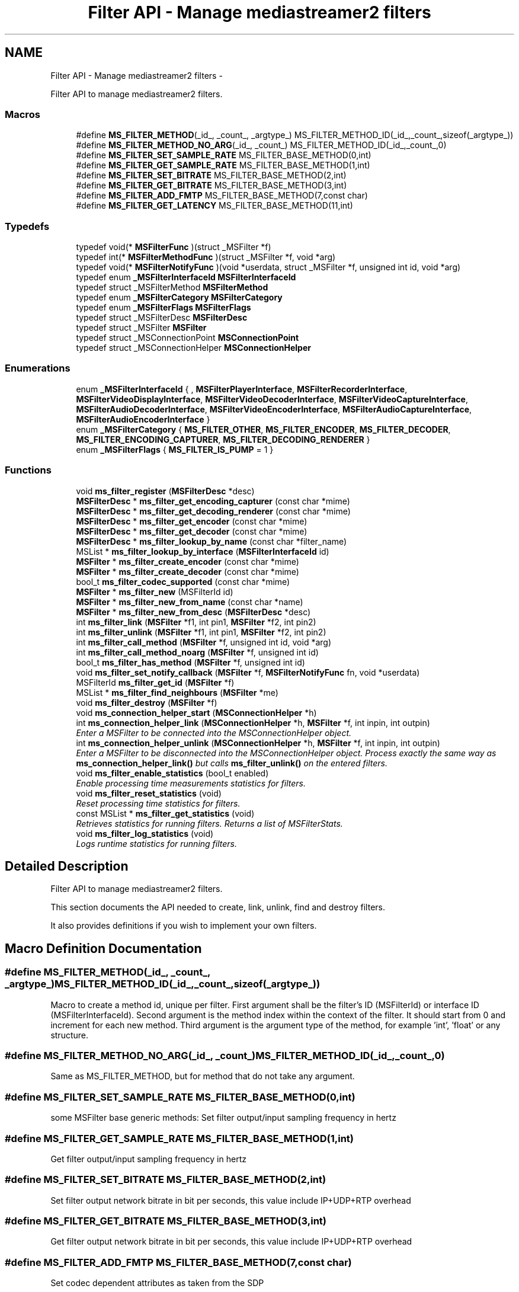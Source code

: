 .TH "Filter API - Manage mediastreamer2 filters" 3 "Tue May 13 2014" "Version 2.10.0" "mediastreamer2" \" -*- nroff -*-
.ad l
.nh
.SH NAME
Filter API - Manage mediastreamer2 filters \- 
.PP
Filter API to manage mediastreamer2 filters\&.  

.SS "Macros"

.in +1c
.ti -1c
.RI "#define \fBMS_FILTER_METHOD\fP(_id_, _count_, _argtype_)   MS_FILTER_METHOD_ID(_id_,_count_,sizeof(_argtype_))"
.br
.ti -1c
.RI "#define \fBMS_FILTER_METHOD_NO_ARG\fP(_id_, _count_)   MS_FILTER_METHOD_ID(_id_,_count_,0)"
.br
.ti -1c
.RI "#define \fBMS_FILTER_SET_SAMPLE_RATE\fP   MS_FILTER_BASE_METHOD(0,int)"
.br
.ti -1c
.RI "#define \fBMS_FILTER_GET_SAMPLE_RATE\fP   MS_FILTER_BASE_METHOD(1,int)"
.br
.ti -1c
.RI "#define \fBMS_FILTER_SET_BITRATE\fP   MS_FILTER_BASE_METHOD(2,int)"
.br
.ti -1c
.RI "#define \fBMS_FILTER_GET_BITRATE\fP   MS_FILTER_BASE_METHOD(3,int)"
.br
.ti -1c
.RI "#define \fBMS_FILTER_ADD_FMTP\fP   MS_FILTER_BASE_METHOD(7,const char)"
.br
.ti -1c
.RI "#define \fBMS_FILTER_GET_LATENCY\fP   MS_FILTER_BASE_METHOD(11,int)"
.br
.in -1c
.SS "Typedefs"

.in +1c
.ti -1c
.RI "typedef void(* \fBMSFilterFunc\fP )(struct _MSFilter *f)"
.br
.ti -1c
.RI "typedef int(* \fBMSFilterMethodFunc\fP )(struct _MSFilter *f, void *arg)"
.br
.ti -1c
.RI "typedef void(* \fBMSFilterNotifyFunc\fP )(void *userdata, struct _MSFilter *f, unsigned int id, void *arg)"
.br
.ti -1c
.RI "typedef enum \fB_MSFilterInterfaceId\fP \fBMSFilterInterfaceId\fP"
.br
.ti -1c
.RI "typedef struct _MSFilterMethod \fBMSFilterMethod\fP"
.br
.ti -1c
.RI "typedef enum \fB_MSFilterCategory\fP \fBMSFilterCategory\fP"
.br
.ti -1c
.RI "typedef enum \fB_MSFilterFlags\fP \fBMSFilterFlags\fP"
.br
.ti -1c
.RI "typedef struct _MSFilterDesc \fBMSFilterDesc\fP"
.br
.ti -1c
.RI "typedef struct _MSFilter \fBMSFilter\fP"
.br
.ti -1c
.RI "typedef struct _MSConnectionPoint \fBMSConnectionPoint\fP"
.br
.ti -1c
.RI "typedef struct _MSConnectionHelper \fBMSConnectionHelper\fP"
.br
.in -1c
.SS "Enumerations"

.in +1c
.ti -1c
.RI "enum \fB_MSFilterInterfaceId\fP { , \fBMSFilterPlayerInterface\fP, \fBMSFilterRecorderInterface\fP, \fBMSFilterVideoDisplayInterface\fP, \fBMSFilterVideoDecoderInterface\fP, \fBMSFilterVideoCaptureInterface\fP, \fBMSFilterAudioDecoderInterface\fP, \fBMSFilterVideoEncoderInterface\fP, \fBMSFilterAudioCaptureInterface\fP, \fBMSFilterAudioEncoderInterface\fP }"
.br
.ti -1c
.RI "enum \fB_MSFilterCategory\fP { \fBMS_FILTER_OTHER\fP, \fBMS_FILTER_ENCODER\fP, \fBMS_FILTER_DECODER\fP, \fBMS_FILTER_ENCODING_CAPTURER\fP, \fBMS_FILTER_DECODING_RENDERER\fP }"
.br
.ti -1c
.RI "enum \fB_MSFilterFlags\fP { \fBMS_FILTER_IS_PUMP\fP = 1 }"
.br
.in -1c
.SS "Functions"

.in +1c
.ti -1c
.RI "void \fBms_filter_register\fP (\fBMSFilterDesc\fP *desc)"
.br
.ti -1c
.RI "\fBMSFilterDesc\fP * \fBms_filter_get_encoding_capturer\fP (const char *mime)"
.br
.ti -1c
.RI "\fBMSFilterDesc\fP * \fBms_filter_get_decoding_renderer\fP (const char *mime)"
.br
.ti -1c
.RI "\fBMSFilterDesc\fP * \fBms_filter_get_encoder\fP (const char *mime)"
.br
.ti -1c
.RI "\fBMSFilterDesc\fP * \fBms_filter_get_decoder\fP (const char *mime)"
.br
.ti -1c
.RI "\fBMSFilterDesc\fP * \fBms_filter_lookup_by_name\fP (const char *filter_name)"
.br
.ti -1c
.RI "MSList * \fBms_filter_lookup_by_interface\fP (\fBMSFilterInterfaceId\fP id)"
.br
.ti -1c
.RI "\fBMSFilter\fP * \fBms_filter_create_encoder\fP (const char *mime)"
.br
.ti -1c
.RI "\fBMSFilter\fP * \fBms_filter_create_decoder\fP (const char *mime)"
.br
.ti -1c
.RI "bool_t \fBms_filter_codec_supported\fP (const char *mime)"
.br
.ti -1c
.RI "\fBMSFilter\fP * \fBms_filter_new\fP (MSFilterId id)"
.br
.ti -1c
.RI "\fBMSFilter\fP * \fBms_filter_new_from_name\fP (const char *name)"
.br
.ti -1c
.RI "\fBMSFilter\fP * \fBms_filter_new_from_desc\fP (\fBMSFilterDesc\fP *desc)"
.br
.ti -1c
.RI "int \fBms_filter_link\fP (\fBMSFilter\fP *f1, int pin1, \fBMSFilter\fP *f2, int pin2)"
.br
.ti -1c
.RI "int \fBms_filter_unlink\fP (\fBMSFilter\fP *f1, int pin1, \fBMSFilter\fP *f2, int pin2)"
.br
.ti -1c
.RI "int \fBms_filter_call_method\fP (\fBMSFilter\fP *f, unsigned int id, void *arg)"
.br
.ti -1c
.RI "int \fBms_filter_call_method_noarg\fP (\fBMSFilter\fP *f, unsigned int id)"
.br
.ti -1c
.RI "bool_t \fBms_filter_has_method\fP (\fBMSFilter\fP *f, unsigned int id)"
.br
.ti -1c
.RI "void \fBms_filter_set_notify_callback\fP (\fBMSFilter\fP *f, \fBMSFilterNotifyFunc\fP fn, void *userdata)"
.br
.ti -1c
.RI "MSFilterId \fBms_filter_get_id\fP (\fBMSFilter\fP *f)"
.br
.ti -1c
.RI "MSList * \fBms_filter_find_neighbours\fP (\fBMSFilter\fP *me)"
.br
.ti -1c
.RI "void \fBms_filter_destroy\fP (\fBMSFilter\fP *f)"
.br
.ti -1c
.RI "void \fBms_connection_helper_start\fP (\fBMSConnectionHelper\fP *h)"
.br
.ti -1c
.RI "int \fBms_connection_helper_link\fP (\fBMSConnectionHelper\fP *h, \fBMSFilter\fP *f, int inpin, int outpin)"
.br
.RI "\fIEnter a MSFilter to be connected into the MSConnectionHelper object\&. \fP"
.ti -1c
.RI "int \fBms_connection_helper_unlink\fP (\fBMSConnectionHelper\fP *h, \fBMSFilter\fP *f, int inpin, int outpin)"
.br
.RI "\fIEnter a MSFilter to be disconnected into the MSConnectionHelper object\&. Process exactly the same way as \fBms_connection_helper_link()\fP but calls \fBms_filter_unlink()\fP on the entered filters\&. \fP"
.ti -1c
.RI "void \fBms_filter_enable_statistics\fP (bool_t enabled)"
.br
.RI "\fIEnable processing time measurements statistics for filters\&. \fP"
.ti -1c
.RI "void \fBms_filter_reset_statistics\fP (void)"
.br
.RI "\fIReset processing time statistics for filters\&. \fP"
.ti -1c
.RI "const MSList * \fBms_filter_get_statistics\fP (void)"
.br
.RI "\fIRetrieves statistics for running filters\&. Returns a list of MSFilterStats\&. \fP"
.ti -1c
.RI "void \fBms_filter_log_statistics\fP (void)"
.br
.RI "\fILogs runtime statistics for running filters\&. \fP"
.in -1c
.SH "Detailed Description"
.PP 
Filter API to manage mediastreamer2 filters\&. 

This section documents the API needed to create, link, unlink, find and destroy filters\&.
.PP
It also provides definitions if you wish to implement your own filters\&. 
.SH "Macro Definition Documentation"
.PP 
.SS "#define MS_FILTER_METHOD(_id_, _count_, _argtype_)   MS_FILTER_METHOD_ID(_id_,_count_,sizeof(_argtype_))"
Macro to create a method id, unique per filter\&. First argument shall be the filter's ID (MSFilterId) or interface ID (MSFilterInterfaceId)\&. Second argument is the method index within the context of the filter\&. It should start from 0 and increment for each new method\&. Third argument is the argument type of the method, for example 'int', 'float' or any structure\&. 
.SS "#define MS_FILTER_METHOD_NO_ARG(_id_, _count_)   MS_FILTER_METHOD_ID(_id_,_count_,0)"
Same as MS_FILTER_METHOD, but for method that do not take any argument\&. 
.SS "#define MS_FILTER_SET_SAMPLE_RATE   MS_FILTER_BASE_METHOD(0,int)"
some MSFilter base generic methods: Set filter output/input sampling frequency in hertz 
.SS "#define MS_FILTER_GET_SAMPLE_RATE   MS_FILTER_BASE_METHOD(1,int)"
Get filter output/input sampling frequency in hertz 
.SS "#define MS_FILTER_SET_BITRATE   MS_FILTER_BASE_METHOD(2,int)"
Set filter output network bitrate in bit per seconds, this value include IP+UDP+RTP overhead 
.SS "#define MS_FILTER_GET_BITRATE   MS_FILTER_BASE_METHOD(3,int)"
Get filter output network bitrate in bit per seconds, this value include IP+UDP+RTP overhead 
.SS "#define MS_FILTER_ADD_FMTP   MS_FILTER_BASE_METHOD(7,const char)"
Set codec dependent attributes as taken from the SDP 
.SS "#define MS_FILTER_GET_LATENCY   MS_FILTER_BASE_METHOD(11,int)"
Filters can return their latency in milliseconds (if known) using this method: 
.SH "Typedef Documentation"
.PP 
.SS "MSFilterFunc"
Structure for filter's methods (init, preprocess, process, postprocess, uninit)\&. 
.SS "MSFilterMethodFunc"
Structure for filter's methods used to set filter's options\&. 
.SS "MSFilterNotifyFunc"
Structure for filter's methods used as a callback to notify events\&. 
.SS "typedef enum \fB_MSFilterInterfaceId\fP \fBMSFilterInterfaceId\fP"
Interface IDs, used to generate method names (see MS_FILTER_METHOD macro)\&. 
.SS "\fBMSFilterMethod\fP"
Structure for holding filter's methods to set filter's options\&. 
.SS "\fBMSFilterCategory\fP"
Structure to describe filter's category\&. 
.PP
.nf

    MS_FILTER_OTHER
    MS_FILTER_ENCODER
    MS_FILTER_DECODER
    MS_FILTER_ENCODING_CAPTURER
    MS_FILTER_DECODING_RENDERER
.fi
.PP
 
.SS "typedef enum \fB_MSFilterFlags\fP \fBMSFilterFlags\fP"
Filter's flags controlling special behaviours\&. 
.SS "\fBMSFilterDesc\fP"
Structure for filter's description\&. 
.SS "\fBMSFilter\fP"
Structure of filter's object\&. 
.SS "\fBMSConnectionPoint\fP"
Structure that represents a connection point of a MSFilter 
.SS "\fBMSConnectionHelper\fP"
Structure that holds data when using the ms_connection_helper_* functions\&. 
.SH "Enumeration Type Documentation"
.PP 
.SS "enum \fB_MSFilterInterfaceId\fP"
Interface IDs, used to generate method names (see MS_FILTER_METHOD macro)\&. The purpose of these interfaces is to allow different filter implementations to share the same methods, by implementing the method definitions for these interfaces\&. For example every video encoder implementation would need a method to request the generation of a key frame\&. Instead of having each implementation defining its own method to do this, each implementation can just implement the MS_VIDEO_ENCODER_REQ_VFU method of the MSFilterVideoEncoderInterface\&. 
.PP
\fBEnumerator\fP
.in +1c
.TP
\fB\fIMSFilterPlayerInterface \fP\fP
Player interface, used to control playing of files\&. 
.TP
\fB\fIMSFilterRecorderInterface \fP\fP
Recorder interface, used to control recording of stream into files\&. 
.TP
\fB\fIMSFilterVideoDisplayInterface \fP\fP
Video display interface, used to control the rendering of raw pictures onscreen\&. 
.TP
\fB\fIMSFilterVideoDecoderInterface \fP\fP
Echo canceller interface, used to control echo canceller implementations\&. Video decoder interface 
.TP
\fB\fIMSFilterVideoCaptureInterface \fP\fP
Video capture interface 
.TP
\fB\fIMSFilterAudioDecoderInterface \fP\fP
Audio Decoder interface 
.TP
\fB\fIMSFilterVideoEncoderInterface \fP\fP
Video encoder interface 
.TP
\fB\fIMSFilterAudioCaptureInterface \fP\fP
Interface for audio capture filters 
.TP
\fB\fIMSFilterAudioEncoderInterface \fP\fP
Interface for audio playback filters\&. Video encoder interface 
.SS "enum \fB_MSFilterCategory\fP"
Filter's category 
.PP
\fBEnumerator\fP
.in +1c
.TP
\fB\fIMS_FILTER_OTHER \fP\fP
others 
.TP
\fB\fIMS_FILTER_ENCODER \fP\fP
used by encoders 
.TP
\fB\fIMS_FILTER_DECODER \fP\fP
used by decoders 
.TP
\fB\fIMS_FILTER_ENCODING_CAPTURER \fP\fP
used by capture filters that perform encoding 
.TP
\fB\fIMS_FILTER_DECODING_RENDERER \fP\fP
used by render filters that perform decoding 
.SS "enum \fB_MSFilterFlags\fP"
Filter's flags controlling special behaviours\&. 
.PP
\fBEnumerator\fP
.in +1c
.TP
\fB\fIMS_FILTER_IS_PUMP \fP\fP
The filter must be called in process function every tick\&. 
.SH "Function Documentation"
.PP 
.SS "void ms_filter_register (\fBMSFilterDesc\fP *desc)"
Register a filter description\&. (plugins use only!)
.PP
When you build your own plugin, this method will add the encoder or decoder to the internal list of supported codec\&. Then, this plugin can be used transparently from the application\&.
.PP
ms_filter_get_encoder, ms_filter_get_decoder, ms_filter_create_encoder, ms_filter_create_decoder and ms_filter_codec_supported can then be used as if the codec was internally\&. supported\&.
.PP
\fBParameters:\fP
.RS 4
\fIdesc\fP a filter description\&. 
.RE
.PP

.SS "\fBMSFilterDesc\fP* ms_filter_get_encoding_capturer (const char *mime)"
Retrieve capture filter that supports encoding to codec name\&.
.PP
\fBParameters:\fP
.RS 4
\fImime\fP A string indicating the codec\&.
.RE
.PP
Returns: a MSFilterDesc if successfull, NULL otherwise\&. 
.SS "\fBMSFilterDesc\fP* ms_filter_get_decoding_renderer (const char *mime)"
Retrieve render filter that supports decoding to codec name\&.
.PP
\fBParameters:\fP
.RS 4
\fImime\fP A string indicating the codec\&.
.RE
.PP
Returns: a MSFilterDesc if successfull, NULL otherwise\&. 
.SS "\fBMSFilterDesc\fP* ms_filter_get_encoder (const char *mime)"
Retrieve encoders according to codec name\&.
.PP
Internal supported codecs: PCMU, PCMA, speex, gsm Existing Public plugins: iLBC
.PP
\fBParameters:\fP
.RS 4
\fImime\fP A string indicating the codec\&.
.RE
.PP
Returns: a MSFilterDesc if successfull, NULL otherwise\&. 
.SS "\fBMSFilterDesc\fP* ms_filter_get_decoder (const char *mime)"
Retrieve decoders according to codec name\&.
.PP
Internal supported codecs: PCMU, PCMA, speex, gsm Existing Public plugins: iLBC
.PP
\fBParameters:\fP
.RS 4
\fImime\fP A string indicating the codec\&.
.RE
.PP
Returns: a MSFilterDesc if successfull, NULL otherwise\&. 
.SS "\fBMSFilterDesc\fP* ms_filter_lookup_by_name (const char *filter_name)"
Lookup a mediastreamer2 filter using its name\&. If found, the descriptor (MSFilterDesc) is returned\&. This descriptor can be used to instanciate the filter using \fBms_filter_new_from_desc()\fP This function can be useful to query the presence of a filter loaded as a plugin, for example\&.
.PP
\fBParameters:\fP
.RS 4
\fIname\fP The filter name\&. 
.RE
.PP

.SS "MSList* ms_filter_lookup_by_interface (\fBMSFilterInterfaceId\fPid)"
Returns a list of filter descriptions implementing a given interface\&. The list itself must be freed by the caller of this function, but not the MSFilterDesc pointed by the list elements\&. 
.PP
\fBParameters:\fP
.RS 4
\fIid\fP a filter interface id 
.RE
.PP
\fBReturns:\fP
.RS 4
a newly allocated MSList of \fBMSFilterDesc\fP\&. 
.RE
.PP

.SS "\fBMSFilter\fP* ms_filter_create_encoder (const char *mime)"
Create encoder filter according to codec name\&.
.PP
Internal supported codecs: PCMU, PCMA, speex, gsm Existing Public plugins: iLBC
.PP
\fBParameters:\fP
.RS 4
\fImime\fP A string indicating the codec\&.
.RE
.PP
Returns: a MSFilter if successfull, NULL otherwise\&. 
.SS "\fBMSFilter\fP* ms_filter_create_decoder (const char *mime)"
Create decoder filter according to codec name\&.
.PP
Internal supported codecs: PCMU, PCMA, speex, gsm Existing Public plugins: iLBC
.PP
\fBParameters:\fP
.RS 4
\fImime\fP A string indicating the codec\&.
.RE
.PP
Returns: a MSFilter if successfull, NULL otherwise\&. 
.SS "bool_t ms_filter_codec_supported (const char *mime)"
Check if a encode or decode filter exists for a codec name\&.
.PP
Internal supported codecs: PCMU, PCMA, speex, gsm Existing Public plugins: iLBC
.PP
\fBParameters:\fP
.RS 4
\fImime\fP A string indicating the codec\&.
.RE
.PP
Returns: TRUE if successfull, FALSE otherwise\&. 
.SS "\fBMSFilter\fP* ms_filter_new (MSFilterIdid)"
Create decoder filter according to a filter's MSFilterId\&.
.PP
\fBParameters:\fP
.RS 4
\fIid\fP A MSFilterId identifier for the filter\&.
.RE
.PP
Returns: a MSFilter if successfull, NULL otherwise\&. 
.SS "\fBMSFilter\fP* ms_filter_new_from_name (const char *name)"
Create decoder filter according to a filter's name\&.
.PP
\fBParameters:\fP
.RS 4
\fIname\fP A name for the filter\&.
.RE
.PP
Returns: a MSFilter if successfull, NULL otherwise\&. 
.SS "\fBMSFilter\fP* ms_filter_new_from_desc (\fBMSFilterDesc\fP *desc)"
Create decoder filter according to a filter's description\&.
.PP
The primary use is to create your own filter's in your application and avoid registration inside mediastreamer2\&.
.PP
\fBParameters:\fP
.RS 4
\fIdesc\fP A MSFilterDesc for the filter\&.
.RE
.PP
Returns: a MSFilter if successfull, NULL otherwise\&. 
.SS "int ms_filter_link (\fBMSFilter\fP *f1, intpin1, \fBMSFilter\fP *f2, intpin2)"
Link one OUTPUT pin from a filter to an INPUT pin of another filter\&.
.PP
All data coming from the OUTPUT pin of one filter will be distributed to the INPUT pin of the second filter\&.
.PP
\fBParameters:\fP
.RS 4
\fIf1\fP A MSFilter object containing the OUTPUT pin 
.br
\fIpin1\fP An index of an OUTPUT pin\&. 
.br
\fIf2\fP A MSFilter object containing the INPUT pin 
.br
\fIpin2\fP An index of an INPUT pin\&.
.RE
.PP
Returns: 0 if sucessful, -1 otherwise\&. 
.SS "int ms_filter_unlink (\fBMSFilter\fP *f1, intpin1, \fBMSFilter\fP *f2, intpin2)"
Unlink one OUTPUT pin from a filter to an INPUT pin of another filter\&.
.PP
\fBParameters:\fP
.RS 4
\fIf1\fP A MSFilter object containing the OUTPUT pin 
.br
\fIpin1\fP An index of an OUTPUT pin\&. 
.br
\fIf2\fP A MSFilter object containing the INPUT pin 
.br
\fIpin2\fP An index of an INPUT pin\&.
.RE
.PP
Returns: 0 if sucessful, -1 otherwise\&. 
.SS "int ms_filter_call_method (\fBMSFilter\fP *f, unsigned intid, void *arg)"
Call a filter's method to set or get options\&.
.PP
\fBParameters:\fP
.RS 4
\fIf\fP A MSFilter object\&. 
.br
\fIid\fP A private filter ID for the option\&. 
.br
\fIarg\fP A private user data for the filter\&.
.RE
.PP
Returns: 0 if successfull, -1 otherwise\&. 
.SS "int ms_filter_call_method_noarg (\fBMSFilter\fP *f, unsigned intid)"
Call a filter's method to set options\&.
.PP
\fBParameters:\fP
.RS 4
\fIf\fP A MSFilter object\&. 
.br
\fIid\fP A method ID\&.
.RE
.PP
Returns: 0 if successfull, -1 otherwise\&. 
.SS "bool_t ms_filter_has_method (\fBMSFilter\fP *f, unsigned intid)"
Returns whether the filter implements a given method
.PP
\fBParameters:\fP
.RS 4
\fIf\fP A MSFilter object\&. 
.br
\fIid\fP A method ID\&.
.RE
.PP
Returns: 0 if successfull, -1 otherwise\&. 
.SS "void ms_filter_set_notify_callback (\fBMSFilter\fP *f, \fBMSFilterNotifyFunc\fPfn, void *userdata)"
Set a callback on filter's to be informed of private filter's event\&. This callback is called from the filter's MSTicker, unless a global event queue is created to receive all filter's notification asynchronously\&. See ms_event_queue_new() for details\&.
.PP
\fBParameters:\fP
.RS 4
\fIf\fP A MSFilter object\&. 
.br
\fIfn\fP A MSFilterNotifyFunc that will be called\&. 
.br
\fIuserdata\fP A pointer to private data\&. 
.RE
.PP

.SS "MSFilterId ms_filter_get_id (\fBMSFilter\fP *f)"
Get MSFilterId's filter\&.
.PP
\fBParameters:\fP
.RS 4
\fIf\fP A MSFilter object\&.
.RE
.PP
Returns: MSFilterId if successfull, -1 otherwise\&. 
.SS "MSList* ms_filter_find_neighbours (\fBMSFilter\fP *me)"
Obtain the list of current filter's neighbours, ie filters that are part of same graph\&.
.PP
Returns: a MSList of MSFilter, that needs to be freed by the caller when no more needed\&. 
.SS "void ms_filter_destroy (\fBMSFilter\fP *f)"
Destroy a filter object\&.
.PP
\fBParameters:\fP
.RS 4
\fIf\fP A MSFilter object\&. 
.RE
.PP

.SS "void ms_connection_helper_start (\fBMSConnectionHelper\fP *h)"
Initialize a MSConnectionHelper\&.
.PP
\fBParameters:\fP
.RS 4
\fIh\fP A MSConnectionHelper, usually (but not necessarily) on stack 
.RE
.PP

.SS "int ms_connection_helper_link (\fBMSConnectionHelper\fP *h, \fBMSFilter\fP *f, intinpin, intoutpin)"

.PP
Enter a MSFilter to be connected into the MSConnectionHelper object\&. This functions enters a MSFilter to be connected into the MSConnectionHelper object and connects it to the last entered if not the first one\&. The MSConnectionHelper is useful to reduce the amount of code necessary to create graphs in case the connections are made in an ordered manner and some filters are present conditionally in graphs\&. For example, instead of writing 
.PP
.nf
ms_filter_link(f1,0,f2,1);
ms_filter_link(f2,0,f3,0);
ms_filter_link(f3,1,f4,0);

.fi
.PP
 You can write: 
.PP
.nf
MSConnectionHelper h;
ms_connection_helper_start(&h);
ms_connection_helper_link(&h,f1,-1,0);
ms_connection_helper_link(&h,f2,1,0);
ms_connection_helper_link(&h,f3,0,1);
ms_connection_helper_link(&h,f4,0,-1);

.fi
.PP
 Which is a bit longer to write here, but now imagine f2 needs to be present in the graph only in certain conditions: in the first case you have rewrite the two first lines, in the second case you just need to replace the fourth line by: 
.PP
.nf
if (my_condition) ms_connection_helper_link(&h,f2,1,0);

.fi
.PP
.PP
\fBParameters:\fP
.RS 4
\fIh\fP a connection helper 
.br
\fIf\fP a MSFilter 
.br
\fIinpin\fP an input pin number with which the MSFilter needs to connect to previously entered MSFilter 
.br
\fIoutpin\fP an output pin number with which the MSFilter needs to be connected to the next entered MSFilter
.RE
.PP
Returns: the return value of \fBms_filter_link()\fP that is called internally to this function\&. 
.SH "Author"
.PP 
Generated automatically by Doxygen for mediastreamer2 from the source code\&.
